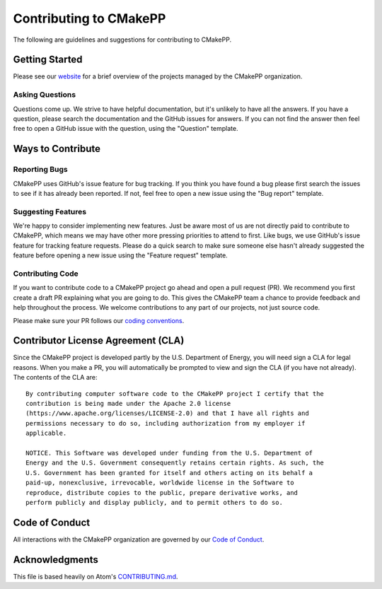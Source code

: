 .. Copyright 2023 CMakePP
..
.. Licensed under the Apache License, Version 2.0 (the "License");
.. you may not use this file except in compliance with the License.
.. You may obtain a copy of the License at
..
.. http://www.apache.org/licenses/LICENSE-2.0
..
.. Unless required by applicable law or agreed to in writing, software
.. distributed under the License is distributed on an "AS IS" BASIS,
.. WITHOUT WARRANTIES OR CONDITIONS OF ANY KIND, either express or implied.
.. See the License for the specific language governing permissions and
.. limitations under the License.

Contributing to CMakePP
#######################

The following are guidelines and suggestions for contributing to CMakePP.

Getting Started
***************

Please see our `website <https://cmakepp.github.io/>`__ for a brief overview
of the projects managed by the CMakePP organization.

Asking Questions
================

Questions come up. We strive to have helpful documentation, but it's unlikely to
have all the answers. If you have a question, please search the documentation
and the GitHub issues for answers. If you can not find the answer then feel free
to open a GitHub issue with the question, using the "Question" template.

Ways to Contribute
******************

Reporting Bugs
==============

CMakePP uses GitHub's issue feature for bug tracking. If you think you have
found a bug please first search the issues to see if it has already been
reported. If not, feel free to open a new issue using the "Bug report" template.

Suggesting Features
===================

We're happy to consider implementing new features. Just be aware most of us are
not directly paid to contribute to CMakePP, which means we may have other more
pressing priorities to attend to first. Like bugs, we use GitHub's issue
feature for tracking feature requests. Please do a quick search to make sure
someone else hasn't already suggested the feature before opening a new issue
using the "Feature request" template.

Contributing Code
=================

If you want to contribute code to a CMakePP project go ahead and open a pull
request (PR). We recommend you first create a draft PR explaining what you are
going to do. This gives the CMakePP team a chance to provide feedback and help
throughout the process. We welcome contributions to any part of our projects,
not just source code.

Please make sure your PR follows our
`coding conventions <https://cmakepp.github.io/.github/conventions/index.html>`__.

Contributor License Agreement (CLA)
***********************************

Since the CMakePP project is developed partly by the U.S. Department of Energy,
you will need sign a CLA for legal reasons. When you make a PR, you will
automatically be prompted to view and sign the CLA (if you have  not already).
The contents of the CLA are::

   By contributing computer software code to the CMakePP project I certify that the
   contribution is being made under the Apache 2.0 license
   (https://www.apache.org/licenses/LICENSE-2.0) and that I have all rights and
   permissions necessary to do so, including authorization from my employer if
   applicable.

   NOTICE. This Software was developed under funding from the U.S. Department of
   Energy and the U.S. Government consequently retains certain rights. As such, the
   U.S. Government has been granted for itself and others acting on its behalf a
   paid-up, nonexclusive, irrevocable, worldwide license in the Software to
   reproduce, distribute copies to the public, prepare derivative works, and
   perform publicly and display publicly, and to permit others to do so.


Code of Conduct
***************

All interactions with the CMakePP organization are governed by our
`Code of Conduct <https://cmakepp.github.io/.github/code_of_conduct/index.html>`__.


Acknowledgments
***************

This file is based heavily on Atom's
`CONTRIBUTING.md <https://github.com/atom/atom/blob/master/CONTRIBUTING.md>`__.
